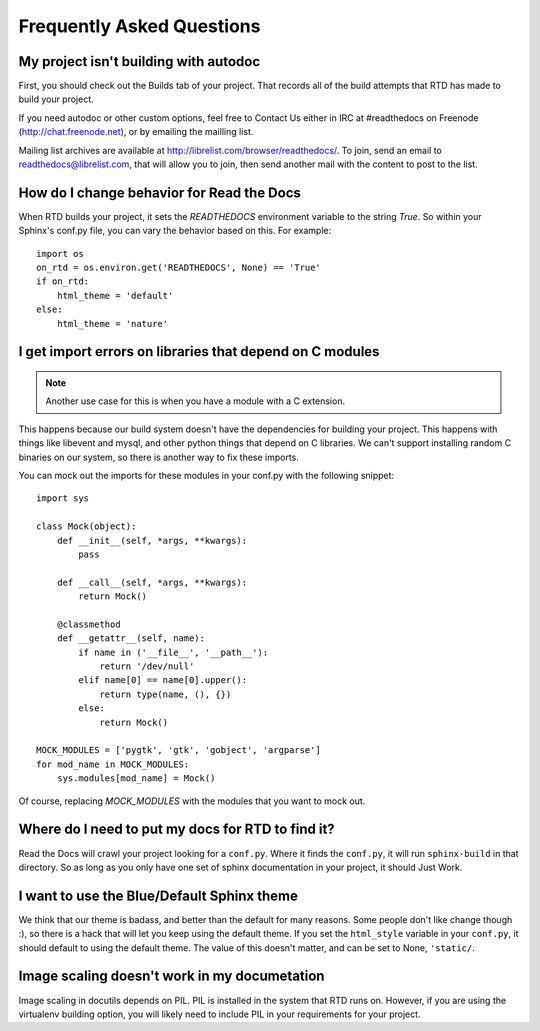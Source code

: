 Frequently Asked Questions
==========================

My project isn't building with autodoc
--------------------------------------

First, you should check out the Builds tab of your project. That records all of the build attempts that RTD has made to build your project. 

If you need autodoc or other custom options, feel free to Contact Us either in IRC at #readthedocs on Freenode (`http://chat.freenode.net <http://webchat.freenode.net>`_), or by emailing the mailling list.

Mailing list archives are available at http://librelist.com/browser/readthedocs/. To join, send an email to readthedocs@librelist.com, that will allow you to join, then send another mail with the content to post to the list.


How do I change behavior for Read the Docs
-------------------------------------------

When RTD builds your project, it sets the `READTHEDOCS` environment variable to the string `True`. So within your Sphinx's conf.py file, you can vary the behavior based on this. For example::

    import os
    on_rtd = os.environ.get('READTHEDOCS', None) == 'True'
    if on_rtd:
        html_theme = 'default'
    else:
        html_theme = 'nature'

I get import errors on libraries that depend on C modules
----------------------------------------------------------

.. note::
    Another use case for this is when you have a module with a C extension.

This happens because our build system doesn't have the dependencies for building your project. This happens with things like libevent and mysql, and other python things that depend on C libraries. We can't support installing random C binaries on our system, so there is another way to fix these imports.

You can mock out the imports for these modules in your conf.py with the following snippet::

    import sys

    class Mock(object):
        def __init__(self, *args, **kwargs):
            pass

        def __call__(self, *args, **kwargs):
            return Mock()

        @classmethod
        def __getattr__(self, name):
            if name in ('__file__', '__path__'):
                return '/dev/null'
            elif name[0] == name[0].upper():
                return type(name, (), {})
            else:
                return Mock()

    MOCK_MODULES = ['pygtk', 'gtk', 'gobject', 'argparse']
    for mod_name in MOCK_MODULES:
        sys.modules[mod_name] = Mock()

Of course, replacing `MOCK_MODULES` with the modules that you want to mock out.

Where do I need to put my docs for RTD to find it?
--------------------------------------------------

Read the Docs will crawl your project looking for a ``conf.py``. Where it finds the ``conf.py``, it will run ``sphinx-build`` in that directory. So as long as you only have one set of sphinx documentation in your project, it should Just Work.

I want to use the Blue/Default Sphinx theme
-------------------------------------------

We think that our theme is badass, and better than the default for many reasons. Some people don't like change though :), so there is a hack that will let you keep using the default theme. If you set the ``html_style`` variable in your ``conf.py``, it should default to using the default theme. The value of this doesn't matter, and can be set to None, ``'static/``.


Image scaling doesn't work in my documetation
---------------------------------------------

Image scaling in docutils depends on PIL. PIL is installed in the system that RTD runs on. However, if you are using the virtualenv building option, you will likely need to include PIL in your requirements for your project.
